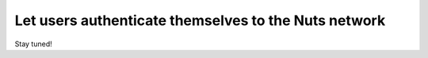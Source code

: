Let users authenticate themselves to the Nuts network
-----------------------------------------------------

Stay tuned!
